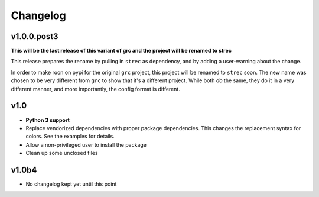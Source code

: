 Changelog
=========

v1.0.0.post3
------------

**This will be the last release of this variant of grc and the project will be
renamed to strec**

This release prepares the rename by pulling in ``strec`` as dependency, and
by adding a user-warning about the change.

In order to make roon on pypi for the original ``grc`` project, this project
will be renamed to ``strec`` soon. The new name was chosen to be very different
from ``grc`` to show that it's a different project. While both *do* the same,
they do it in a very different manner, and more importantly, the config format
is different.


v1.0
----

* **Python 3 support**
* Replace vendorized dependencies with proper package dependencies. This
  changes the replacement syntax for colors. See the examples for details.
* Allow a non-privileged user to install the package
* Clean up some unclosed files

v1.0b4
------

* No changelog kept yet until this point
